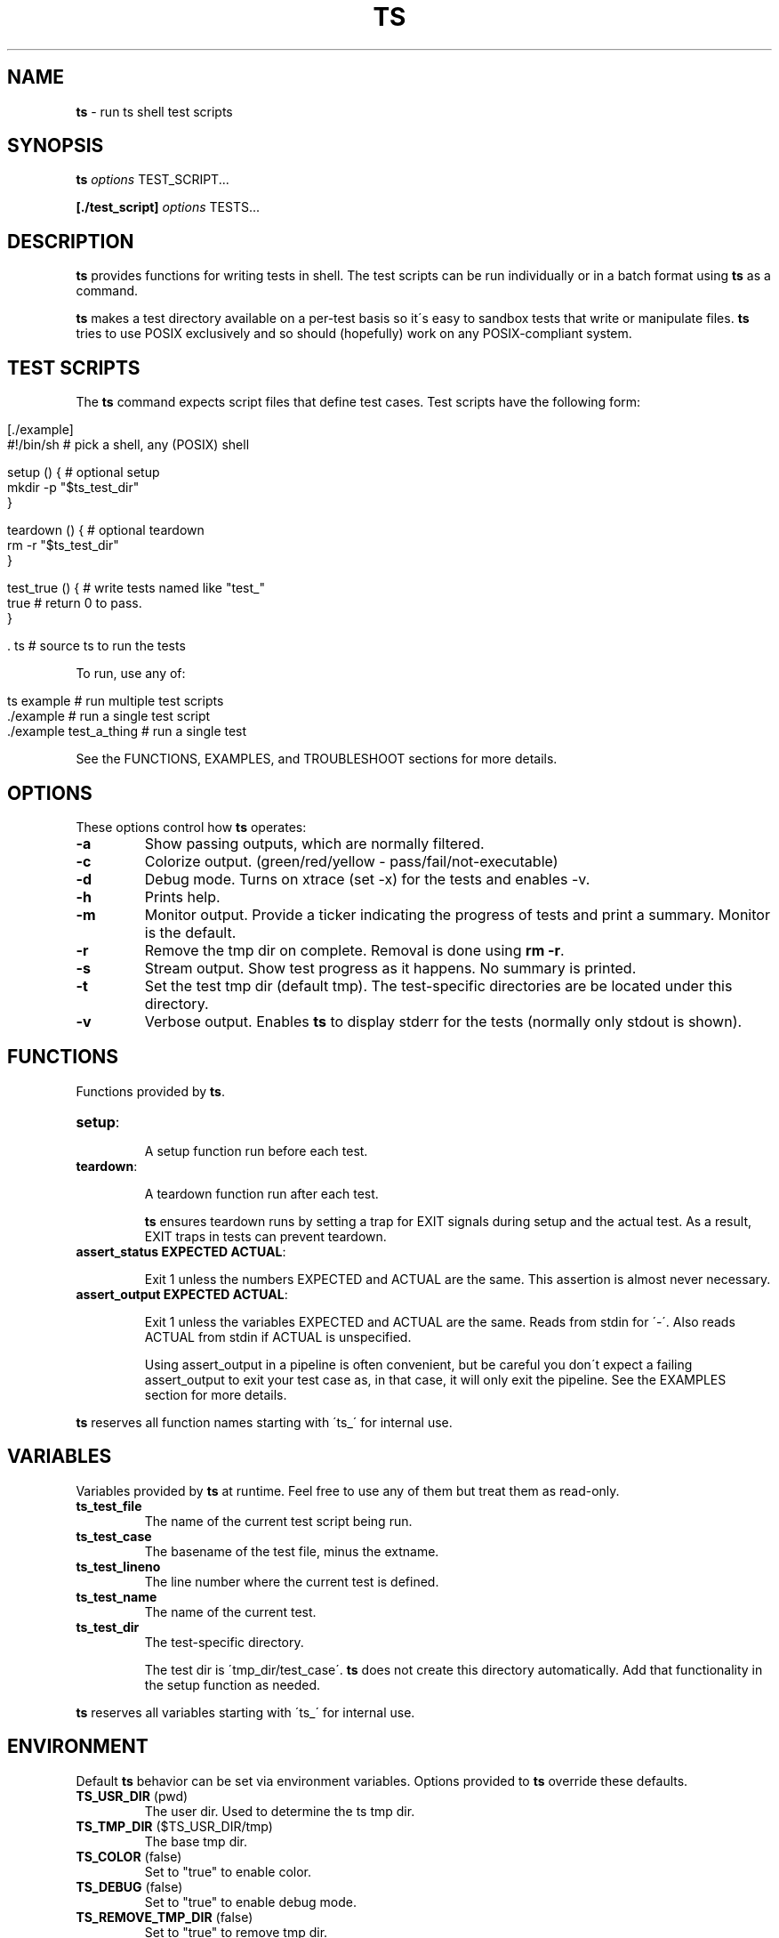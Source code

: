 .\" generated with Ronn/v0.7.3
.\" http://github.com/rtomayko/ronn/tree/0.7.3
.
.TH "TS" "1" "September 2012" "1.0.0-beta" ""
.
.SH "NAME"
\fBts\fR \- run ts shell test scripts
.
.SH "SYNOPSIS"
\fBts\fR \fIoptions\fR TEST_SCRIPT\.\.\.
.
.P
\fB[\./test_script]\fR \fIoptions\fR TESTS\.\.\.
.
.SH "DESCRIPTION"
\fBts\fR provides functions for writing tests in shell\. The test scripts can be run individually or in a batch format using \fBts\fR as a command\.
.
.P
\fBts\fR makes a test directory available on a per\-test basis so it\'s easy to sandbox tests that write or manipulate files\. \fBts\fR tries to use POSIX exclusively and so should (hopefully) work on any POSIX\-compliant system\.
.
.SH "TEST SCRIPTS"
The \fBts\fR command expects script files that define test cases\. Test scripts have the following form:
.
.IP "" 4
.
.nf

[\./example]
#!/bin/sh               # pick a shell, any (POSIX) shell

setup () {              # optional setup
  mkdir \-p "$ts_test_dir"
}

teardown () {           # optional teardown
  rm \-r "$ts_test_dir"
}

test_true () {          # write tests named like "test_"
  true                  # return 0 to pass\.
}

\[char46] ts                    # source ts to run the tests
.
.fi
.
.IP "" 0
.
.P
To run, use any of:
.
.IP "" 4
.
.nf

ts example              # run multiple test scripts
\[char46]/example               # run a single test script
\[char46]/example test_a_thing  # run a single test
.
.fi
.
.IP "" 0
.
.P
See the FUNCTIONS, EXAMPLES, and TROUBLESHOOT sections for more details\.
.
.SH "OPTIONS"
These options control how \fBts\fR operates:
.
.TP
\fB\-a\fR
Show passing outputs, which are normally filtered\.
.
.TP
\fB\-c\fR
Colorize output\. (green/red/yellow \- pass/fail/not\-executable)
.
.TP
\fB\-d\fR
Debug mode\. Turns on xtrace (set \-x) for the tests and enables \-v\.
.
.TP
\fB\-h\fR
Prints help\.
.
.TP
\fB\-m\fR
Monitor output\. Provide a ticker indicating the progress of tests and print a summary\. Monitor is the default\.
.
.TP
\fB\-r\fR
Remove the tmp dir on complete\. Removal is done using \fBrm \-r\fR\.
.
.TP
\fB\-s\fR
Stream output\. Show test progress as it happens\. No summary is printed\.
.
.TP
\fB\-t\fR
Set the test tmp dir (default tmp)\. The test\-specific directories are be located under this directory\.
.
.TP
\fB\-v\fR
Verbose output\. Enables \fBts\fR to display stderr for the tests (normally only stdout is shown)\.
.
.SH "FUNCTIONS"
Functions provided by \fBts\fR\.
.
.TP
\fBsetup\fR:
.
.IP
A setup function run before each test\.
.
.TP
\fBteardown\fR:
.
.IP
A teardown function run after each test\.
.
.IP
\fBts\fR ensures teardown runs by setting a trap for EXIT signals during setup and the actual test\. As a result, EXIT traps in tests can prevent teardown\.
.
.TP
\fBassert_status EXPECTED ACTUAL\fR:
.
.IP
Exit 1 unless the numbers EXPECTED and ACTUAL are the same\. This assertion is almost never necessary\.
.
.TP
\fBassert_output EXPECTED ACTUAL\fR:
.
.IP
Exit 1 unless the variables EXPECTED and ACTUAL are the same\. Reads from stdin for \'\-\'\. Also reads ACTUAL from stdin if ACTUAL is unspecified\.
.
.IP
Using assert_output in a pipeline is often convenient, but be careful you don\'t expect a failing assert_output to exit your test case as, in that case, it will only exit the pipeline\. See the EXAMPLES section for more details\.
.
.P
\fBts\fR reserves all function names starting with \'ts_\' for internal use\.
.
.SH "VARIABLES"
Variables provided by \fBts\fR at runtime\. Feel free to use any of them but treat them as read\-only\.
.
.TP
\fBts_test_file\fR
The name of the current test script being run\.
.
.TP
\fBts_test_case\fR
The basename of the test file, minus the extname\.
.
.TP
\fBts_test_lineno\fR
The line number where the current test is defined\.
.
.TP
\fBts_test_name\fR
The name of the current test\.
.
.TP
\fBts_test_dir\fR
The test\-specific directory\.
.
.IP
The test dir is \'tmp_dir/test_case\'\. \fBts\fR does not create this directory automatically\. Add that functionality in the setup function as needed\.
.
.P
\fBts\fR reserves all variables starting with \'ts_\' for internal use\.
.
.SH "ENVIRONMENT"
Default \fBts\fR behavior can be set via environment variables\. Options provided to \fBts\fR override these defaults\.
.
.TP
\fBTS_USR_DIR\fR (pwd)
The user dir\. Used to determine the ts tmp dir\.
.
.TP
\fBTS_TMP_DIR\fR ($TS_USR_DIR/tmp)
The base tmp dir\.
.
.TP
\fBTS_COLOR\fR (false)
Set to "true" to enable color\.
.
.TP
\fBTS_DEBUG\fR (false)
Set to "true" to enable debug mode\.
.
.TP
\fBTS_REMOVE_TMP_DIR\fR (false)
Set to "true" to remove tmp dir\.
.
.P
In addition these variables adjust the color output\.
.
.TP
\fBTS_PASS\fR (green)
Passing tests\.
.
.TP
\fBTS_FAIL\fR (red)
Failing tests\.
.
.TP
\fBTS_NOEX\fR (yellow)
Non\-executable test files\.
.
.TP
\fBTS_NORM\fR (normal)
The normal output color\.
.
.P
For example to turn failures blue:
.
.IP "" 4
.
.nf

export TS_FAIL=$(printf "%b" "\e033[0;34m")
.
.fi
.
.IP "" 0
.
.P
\fBts\fR reserves all variables starting with \'TS_\' for internal use\.
.
.SH "EXAMPLES"
Basic usage:
.
.IP "" 4
.
.nf

[\./example]
#!/bin/sh

test_arbitrary_function () {
  echo abc | grep \-q b
}

test_assert_status () {
  false
  assert_status 1 $?
}

test_assert_output_style_one () {
  out=$(printf "hello world")
  assert_output "hello world" "$out"
}

test_assert_output_style_two () {
  printf "hello world" | assert_output "hello world"
}

test_assert_output_style_three () {
printf "hello world\en" | assert_output "\e
hello world
"
}

\[char46] ts
.
.fi
.
.IP "" 0
.
.P
Run like:
.
.IP "" 4
.
.nf

chmod +x example
ts example
.
.fi
.
.IP "" 0
.
.P
Shared examples:
.
.IP "" 4
.
.nf

[\./common_tests]
test_it_should_pick_lines_with_abc () {
printf "%s\en" "1 abc" "2 xyz" "3 abc" |
${picker} | assert_output "\e
1 abc
3 abc
"
}

[\./test_grep_abc]
#!/bin/sh
picker="grep abc"
\[char46] ts \. common_tests
\[char46] ts

[\./test_sed_abc]
#!/bin/sh
picker="sed \-ne /abc/p"
\[char46] ts \. common_tests
\[char46] ts
.
.fi
.
.IP "" 0
.
.P
Run like:
.
.IP "" 4
.
.nf

chmod +x test_grep_abc test_sed_abc
ts test_grep_abc test_sed_abc
.
.fi
.
.IP "" 0
.
.SH "TROUBLESHOOT"
\fBMy tests aren\'t running\fR
.
.P
Be sure you added \fB\. ts\fR at the end of your script\.
.
.P
\fBMy tests are failing\fR
.
.P
\fB1)\fR Are you incrementing a variable in a loop in a pipeline?
.
.P
See http://mywiki\.wooledge\.org/BashFAQ/024\.
.
.P
\fB2)\fR Is a newline missing from a variable?
.
.P
Subshells chomp the last newline off of a command\.
.
.IP "" 4
.
.nf

test_newline_is_missing_so_this_fails () {
out=$(echo abc)

assert_output "\e
abc
" "$out"
}
.
.fi
.
.IP "" 0
.
.P
One way around this is to print a sacrificial non\-newline character\.
.
.IP "" 4
.
.nf

test_newline_is_now_accounted_for () {
out=$(echo abc; printf x)

assert_output "\e
abc
" "${out%x}"
}
.
.fi
.
.IP "" 0
.
.P
Another way is to pipe into assert_output\.
.
.IP "" 4
.
.nf

test_another_newline_strategy () {
echo abc | assert_output "\e
abc
"
}
.
.fi
.
.IP "" 0
.
.P
\fBMy tests aren\'t failing\fR
.
.P
\fB1)\fR Are you using asserts in a pipeline?
.
.P
\fBts\fR assert methods exit failure (rather than return) so this will fail\.
.
.IP "" 4
.
.nf

test_multiple_asserts_failing_as_intended () {
  assert_output "1" "0"
  assert_output "0" "0"
}
.
.fi
.
.IP "" 0
.
.P
However the assert methods in a pipeline will exit the pipeline instead of the test method so this will not fail\.
.
.IP "" 4
.
.nf

test_this_has_a_bug_and_does_not_fail () {
  printf "0" | assert_output "1"
  assert_output "0" "0"
}
.
.fi
.
.IP "" 0
.
.P
One way around this is to \fBset \-e\fR in your setup or at the start of the test so that any failing command (including a pipeline) will cause the function to exit in failure\.
.
.IP "" 4
.
.nf

test_this_now_fails_as_expected () {
  set \-e
  printf "0" | assert_output "1"
  assert_output "0" "0"
}
.
.fi
.
.IP "" 0
.
.P
Another way is to && all the asserts at the end of the test\.
.
.IP "" 4
.
.nf

test_this_also_fails_as_expected () {
  printf "0" | assert_output "1" &&
  assert_output "0" "0"
}
.
.fi
.
.IP "" 0
.
.P
\fBTeardown isn\'t running\fR
.
.P
Are you setting an EXIT trap? \fBts\fR uses an EXIT trap to ensure that teardown runs even when setup or a test exits\. Resetting an EXIT trap can prevent teardown from running\.
.
.IP "" 4
.
.nf

test_teardown_will_not_run () {
  trap \- EXIT
  exit 1
}
.
.fi
.
.IP "" 0
.
.SH "INSTALLATION"
Add \fBts\fR to your PATH (or execute it directly)\. A nice way of doing so is to clone the repo and add the bin dir to PATH\. This allows easy updates via \fBgit pull\fR and should make the manpages available via \fBman ts\fR\.
.
.IP "" 4
.
.nf

git clone git://github\.com/thinkerbot/ts\.git
export PATH="$PATH:$(pwd)/ts/bin"
.
.fi
.
.IP "" 0
.
.SH "DEVELOPMENT"
Clone the repo as above\. To run the tests (written in \fBts\fR):
.
.IP "" 4
.
.nf

ts test/suite
.
.fi
.
.IP "" 0
.
.P
To generate the manpages:
.
.IP "" 4
.
.nf

make manpages
.
.fi
.
.IP "" 0
.
.P
Report bugs here: http://github\.com/thinkerbot/ts/issues\.
.
.SH "COPYRIGHT"
TS is Copyright (C) 2011 Simon Chiang \fIhttp://github\.com/thinkerbot\fR
